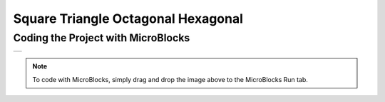 ###########
Square Triangle Octagonal Hexagonal
###########

Coding the Project with MicroBlocks
------------------------------------
+--------+
||shapes||     
+--------+

.. |shapes| image:: _static/shapes.png

.. note::
  To code with MicroBlocks, simply drag and drop the image above to the MicroBlocks Run tab.
